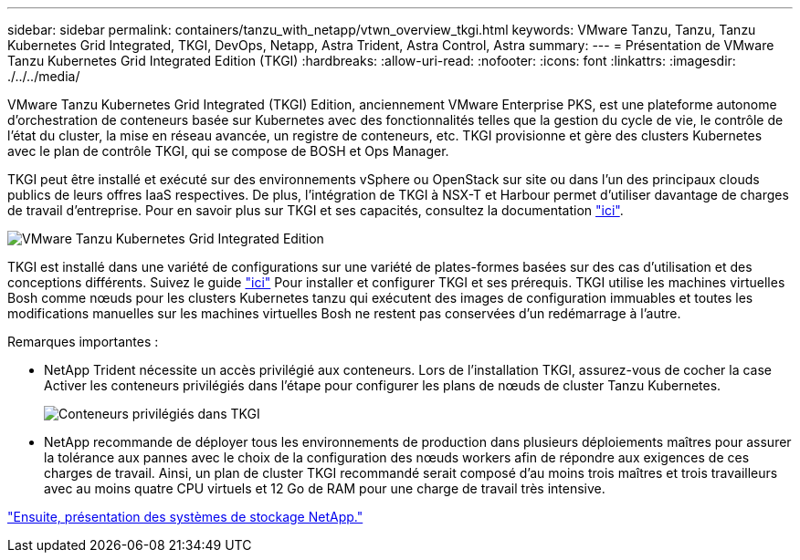 ---
sidebar: sidebar 
permalink: containers/tanzu_with_netapp/vtwn_overview_tkgi.html 
keywords: VMware Tanzu, Tanzu, Tanzu Kubernetes Grid Integrated, TKGI, DevOps, Netapp, Astra Trident, Astra Control, Astra 
summary:  
---
= Présentation de VMware Tanzu Kubernetes Grid Integrated Edition (TKGI)
:hardbreaks:
:allow-uri-read: 
:nofooter: 
:icons: font
:linkattrs: 
:imagesdir: ./../../media/


VMware Tanzu Kubernetes Grid Integrated (TKGI) Edition, anciennement VMware Enterprise PKS, est une plateforme autonome d'orchestration de conteneurs basée sur Kubernetes avec des fonctionnalités telles que la gestion du cycle de vie, le contrôle de l'état du cluster, la mise en réseau avancée, un registre de conteneurs, etc. TKGI provisionne et gère des clusters Kubernetes avec le plan de contrôle TKGI, qui se compose de BOSH et Ops Manager.

TKGI peut être installé et exécuté sur des environnements vSphere ou OpenStack sur site ou dans l'un des principaux clouds publics de leurs offres IaaS respectives. De plus, l'intégration de TKGI à NSX-T et Harbour permet d'utiliser davantage de charges de travail d'entreprise. Pour en savoir plus sur TKGI et ses capacités, consultez la documentation link:https://docs.vmware.com/en/VMware-Tanzu-Kubernetes-Grid-Integrated-Edition/index.html["ici"^].

image::vtwn_image04.png[VMware Tanzu Kubernetes Grid Integrated Edition]

TKGI est installé dans une variété de configurations sur une variété de plates-formes basées sur des cas d'utilisation et des conceptions différents. Suivez le guide link:https://docs.vmware.com/en/VMware-Tanzu-Kubernetes-Grid-Integrated-Edition/1.14/tkgi/GUID-index.html["ici"^] Pour installer et configurer TKGI et ses prérequis. TKGI utilise les machines virtuelles Bosh comme nœuds pour les clusters Kubernetes tanzu qui exécutent des images de configuration immuables et toutes les modifications manuelles sur les machines virtuelles Bosh ne restent pas conservées d'un redémarrage à l'autre.

Remarques importantes :

* NetApp Trident nécessite un accès privilégié aux conteneurs. Lors de l'installation TKGI, assurez-vous de cocher la case Activer les conteneurs privilégiés dans l'étape pour configurer les plans de nœuds de cluster Tanzu Kubernetes.
+
image::vtwn_image05.jpg[Conteneurs privilégiés dans TKGI]

* NetApp recommande de déployer tous les environnements de production dans plusieurs déploiements maîtres pour assurer la tolérance aux pannes avec le choix de la configuration des nœuds workers afin de répondre aux exigences de ces charges de travail. Ainsi, un plan de cluster TKGI recommandé serait composé d'au moins trois maîtres et trois travailleurs avec au moins quatre CPU virtuels et 12 Go de RAM pour une charge de travail très intensive.


link:vtwn_overview_netapp.html["Ensuite, présentation des systèmes de stockage NetApp."]

